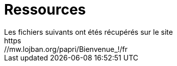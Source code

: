 = Ressources
Les fichiers suivants ont étés récupérés sur le site
https://mw.lojban.org/papri/Bienvenue_!/fr
